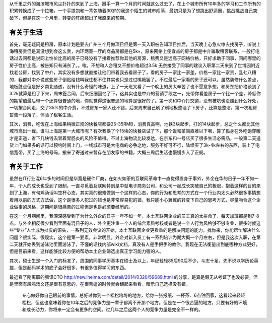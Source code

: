 .. title: 初入上海一月记
.. slug: fist-month-in-shanghai
.. date: 2014/04/06 21:53:04
.. tags: life
.. link: 
.. description: 
.. type: text

从千里之外的海滨城市风尘扑扑的来到了上海，掰手一算一个月的时间就这么过去了，在上个城市所有10年多的学习和工作所有的积累转换成了一个拉箱，一个手提包和一背包随着30岁的我这个陌生的城市闯荡，最初只是为了想跳出舒适圈，挑战挑战自己突破下，但是在这一个月里，转变的阵痛超出了我原来的预期。

有关于生活
-------------

首先，毫无疑问是租房，原本计划是要去广州三个月做项目但是第一天入职被告知项目推后，当天晚上心急火缭去找房子，听说上海租房贵但是真没想到会这么贵，内环两室一厅的商品房都是在5k+，原来网络上便宜点的房子都是中介骗取租客联系，一般打电话过去问都是说网上性价比高的房子已经没有了接着推荐你其他的房源，租费又是远高于网络价格，只好求助于同事，问问哪里的房子性价比高，被告知只有浦东了。。唉，不想和人合租又不想价格超过3.5k 无奈接受了同事的建议入职第二天来到了世博园附近找老公房，找到了中介，其实没有多想就直接让他们带着我去看房子了，看的房子一家比一家差，价格一家比一家贵，乱七八糟的，我都对中介说这些房子倒贴给钱叫我住都不住其实也只是过过嘴瘾罢了。不过最后一家看的房子还可以，虽然装修什么差点，地板脏点但是好歹南北通透，没有什么奇怪的味道，上了一天班又看了一个晚上的房太辛苦了也不愿意多想，和房东把价格谈到了3.2k就算是租了下来，周末签合同，后来细细回忆了下，这其实也是中介的营销手段之一，先带你看差房子一个比一个差，降低你的期望值最后带一个还算很普通的地，你就觉得这很普通的地算是很好的了。第一次和中介打交道，没有被坑也没赚到什么好处，一切按合同走，交了35%的中介费，不过房东一家人还不错，后来周末自己刷了刷地板整理了下房子，还算是整洁，第一次租房暂告一段落了，体验了租客生活。

其次，消费，吃饭在上海如果稍微正规的快餐店都要25-35RMB，消费真高啊，地铁3块起步，打的14块起步，总之什么都比其他城市高出一截。谁叫上海是第一大城市呢？有次我换了个15块的快餐店试了下，那个饭和菜简直难以下咽，算了孤身在外吃饱穿暖才是正道，省下几块钱去冒着胃肠炎的风险不值得。不过上海物流比较发达，在京东和一号店买了很多生活必需品，一般第二天送货上门如果多的话可以预约时间上门，一线城市可是大电商的必争之地，服务不好可不行，陆续买了3k-4k左右的东西，装上了电信宽带，买了上海的号码，搬来了寄送过来暂存在朋友家的书籍，大概三周后生活也慢慢步入了正规。


有关于工作
------------

虽然在IT行业混6年多的时间但是毕竟是硬件厂商，在如火如荼的互联网革命中一直觉得置身于事外，外企在华的日子一年不如一年，个人的成长也受到了限制，一直寻觅着互联网特别是中型电子商务公司，和公司一起成长突破自己的极限，抱着这样的目的来到了上海，有句鸡汤话叫空杯心态，其实真的很难做到一个这样的心态，你的行为和思考的方式在一个行业内太久必然很多事情想着用以前的方式方法做，这个是很多人犯过的错也是非常容易犯的错，我只能小心翼翼的转变下自己的思考方式，尽量吻合这个企业做事的风格，这期间是很痛苦的过程但是也是必须要经历的。

在这一个月期间里，我深深感受到了为什么外企的日子一年不如一年，本土互联网企业的员工真的太拼命了，每天加班都是到7-8点，与外企相反很少看到里面有混日子的人，外企更注重一个人的综合素质考核或者是说一个人行为风格够不够专业，很多时候这些“专业”人士成为扯皮的源头，一系列无效会议的开始，本土互联网企业更看重的是解决问题的能力，找你来，你能帮忙解决什么问题？很实际，很现实，这个是第一要素，非常明显，外企对新入员工有一系列培训为期大概一个月左右，但是我这次入职，在第二天就开始丢到游泳池里面游泳了，不懂的话找内部wiki文档，真没有人是手把手的教你。我现在无法衡量出到底哪种方式更好，但是目前来看，这样能够比较方便的帮助本土企业筛选出真正学习能力强的人。

其次，硕士生是一个入门的标准了，周围的同事学历基本在硕士及以上，年纪轻轻85后90后不少，斗志十足，先不说以学历论英雄，但是起码学术的底子会好很多，有很多值得学习的东西。

最近看了刚离职的腾讯CTO http://new.iheima.com/detail/2014/0320/59689.html 的分享，是真是假无从考证了也没必要，但是里面有段鸡汤文还是很有意思的，在很苦逼的时候就会翻起来看看，暗示自己选择没有错。

    专心做好你自己眼前的事情，总好过你到一个松松垮垮的地方，给你一张报纸、一杯茶、6点钟回家，这看起来轻轻松松，但这也意味着你在10年之后的竞争力是一辈子都离不开那个地方。但是在一个很苦逼的地方，只要有好的环境和成长动力，你将来一定会有更多的空间。过几年之后这两个人的竞争力量是完全不一样的。

